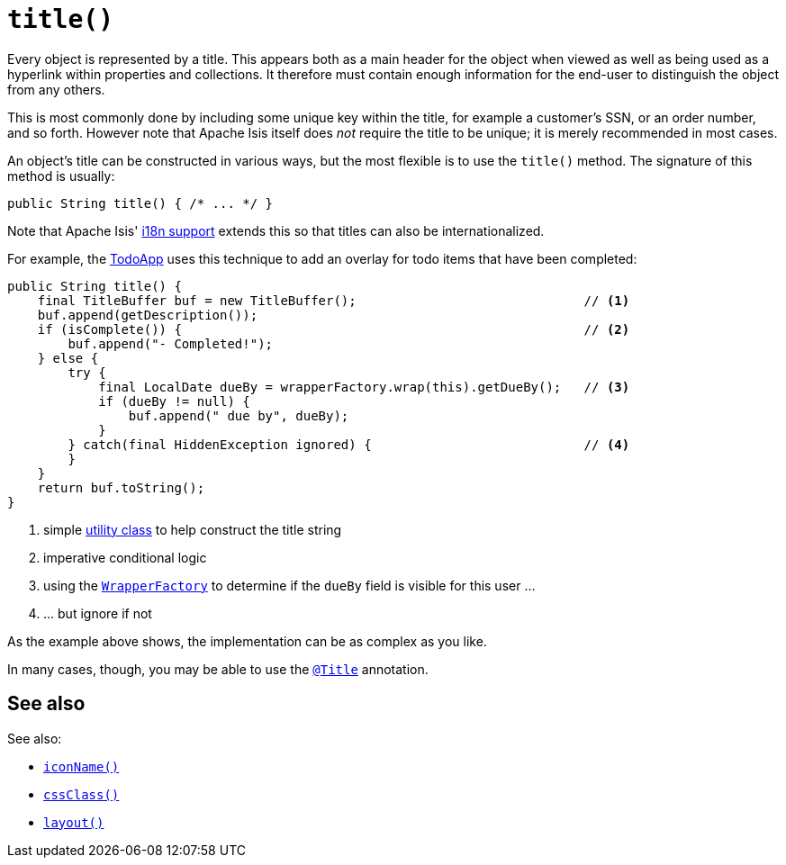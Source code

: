 [[title]]
= `title()`
:Notice: Licensed to the Apache Software Foundation (ASF) under one or more contributor license agreements. See the NOTICE file distributed with this work for additional information regarding copyright ownership. The ASF licenses this file to you under the Apache License, Version 2.0 (the "License"); you may not use this file except in compliance with the License. You may obtain a copy of the License at. http://www.apache.org/licenses/LICENSE-2.0 . Unless required by applicable law or agreed to in writing, software distributed under the License is distributed on an "AS IS" BASIS, WITHOUT WARRANTIES OR  CONDITIONS OF ANY KIND, either express or implied. See the License for the specific language governing permissions and limitations under the License.



Every object is represented by a title.
This appears both as a main header for the object when viewed as well as being used as a hyperlink within properties and collections.
It therefore must contain enough information for the end-user to distinguish the object from any others.

This is most commonly done by including some unique key within the title, for example a customer's SSN, or an order number, and so forth.
However note that Apache Isis itself does _not_ require the title to be unique; it is merely recommended in most cases.

An object's title can be constructed in various ways, but the most flexible is to use the `title()` method.
The signature of this method is usually:

[source,java]
----
public String title() { /* ... */ }
----

Note that Apache Isis' xref:userguide:btb:i18n.adoc[i18n support] extends this so that titles can also be internationalized.

For example, the http://github.com/apache/isis-app-todoapp[TodoApp] uses this technique to add an overlay for todo items that have been completed:

[source,java]
----
public String title() {
    final TitleBuffer buf = new TitleBuffer();                              // <1>
    buf.append(getDescription());
    if (isComplete()) {                                                     // <2>
        buf.append("- Completed!");
    } else {
        try {
            final LocalDate dueBy = wrapperFactory.wrap(this).getDueBy();   // <3>
            if (dueBy != null) {
                buf.append(" due by", dueBy);
            }
        } catch(final HiddenException ignored) {                            // <4>
        }
    }
    return buf.toString();
}
----
<1> simple xref:refguide:applib-cm:classes.adoc#TitleBuffer[utility class] to help construct the title string
<2> imperative conditional logic
<3> using the xref:refguide:applib-svc:application-layer-api/WrapperFactory.adoc[`WrapperFactory`] to determine if the `dueBy` field is visible for this user ...
<4> ... but ignore if not

As the example above shows, the implementation can be as complex as you like.

In many cases, though, you may be able to use the xref:refguide:applib-ant:Title.adoc[`@Title`] annotation.




== See also

See also:

* xref:refguide:applib-cm:methods.adoc#iconName[`iconName()`]
* xref:refguide:applib-cm:methods.adoc#cssClass[`cssClass()`]
* xref:refguide:applib-cm:methods.adoc#layout[`layout()`]

